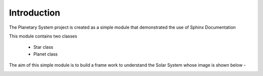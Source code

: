 ================================
Introduction
================================


The Planetary System project is created as a simple module that demonstrated the use
of Sphinx Documentation

This module contains two classes 

 * Star class 

 * Planet class

The aim of this simple module is to build a frame work to understand the Solar System
whose image is shown below - 

.. image:: ss_wiki.png
